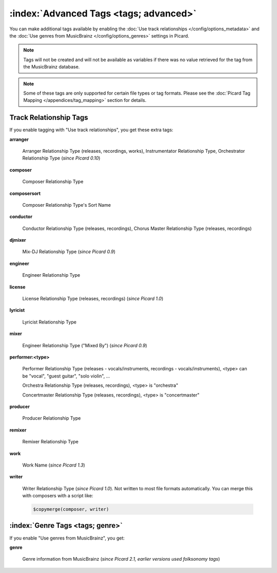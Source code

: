 .. MusicBrainz Picard Documentation Project

.. TODO: Expand definitions

.. TODO: Note which tags are not provided by Picard

:index:`Advanced Tags <tags; advanced>`
========================================

You can make additional tags available by enabling the :doc:`Use track relationships </config/options_metadata>` and the
:doc:`Use genres from MusicBrainz </config/options_genres>` settings in Picard.

.. note::

   Tags will not be created and will not be available as variables if there was no value retrieved for the tag
   from the MusicBrainz database.

.. note::

   Some of these tags are only supported for certain file types or tag formats.  Please see the :doc:`Picard Tag Mapping
   </appendices/tag_mapping>` section for details.

.. _advanced_relationships:

Track Relationship Tags
--------------------------
If you enable tagging with "Use track relationships", you get these extra tags:

**arranger**

    Arranger Relationship Type (releases, recordings, works), Instrumentator Relationship Type, Orchestrator Relationship Type (*since Picard 0.10*)

**composer**

    Composer Relationship Type

**composersort**

    Composer Relationship Type's Sort Name

**conductor**

    Conductor Relationship Type (releases, recordings), Chorus Master Relationship Type (releases, recordings)

**djmixer**

    Mix-DJ Relationship Type (*since Picard 0.9*)

**engineer**

    Engineer Relationship Type

**license**

    License Relationship Type (releases, recordings) (*since Picard 1.0*)

**lyricist**

    Lyricist Relationship Type

**mixer**

    Engineer Relationship Type ("Mixed By") (*since Picard 0.9*)

**performer:<type>**

    Performer Relationship Type (releases - vocals/instruments, recordings - vocals/instruments), <type> can be "vocal", "guest guitar", "solo violin", …

    Orchestra Relationship Type (releases, recordings), <type> is "orchestra"

    Concertmaster Relationship Type (releases, recordings), <type> is "concertmaster"

**producer**

    Producer Relationship Type

**remixer**

    Remixer Relationship Type

**work**

    Work Name (*since Picard 1.3*)

**writer**

    Writer Relationship Type (*since Picard 1.0*). Not written to most file formats automatically.
    You can merge this with composers with a script like:

    .. code-block:: taggerscript

        $copymerge(composer, writer)

.. _genre_settings:

:index:`Genre Tags <tags; genre>`
----------------------------------

If you enable "Use genres from MusicBrainz", you get:

**genre**

    Genre information from MusicBrainz (*since Picard 2.1, earlier versions used folksonomy tags*)
